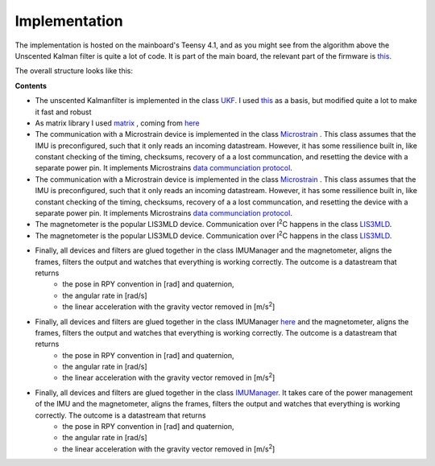 
Implementation
==============

The implementation is hosted on the mainboard's Teensy 4.1, and as you might see from the algorithm above the Unscented Kalman filter is quite a lot of code. It is part of the  main board, the relevant part of the firmware is `this  <https://github.com/jochenalt/Lisbeth/tree/main/code/firmware/lib/IMU>`_. 

The overall structure looks like this:

.. image:: /images/IMU_SW_Architecture.png
	:width: 700
	:alt: Conventions


**Contents**

*  The unscented Kalmanfilter is implemented in the class `UKF <https://github.com/jochenalt/Lisbeth/blob/main/code/firmware/lib/IMU/ukf.cpp>`_. I used `this <https://github.com/pronenewbits/Embedded_UKF_Library/blob/master/README.md>`_ as a basis, but modified quite a lot to make it fast and robust

*  As matrix library I used `matrix <https://github.com/jochenalt/Lisbeth/blob/main/code/firmware/lib/IMU/matrix.h>`_ , coming from `here <https://github.com/pronenewbits>`_

*  The communication with a Microstrain device is implemented in the class `Microstrain <https://github.com/jochenalt/Lisbeth/blob/main/code/firmware/lib/IMU/MicrostrainComm.cpp>`_ . This class assumes that the IMU is preconfigured, such that it only reads an incoming datastream. However, it has some ressilience built in, like constant checking of the timing, checksums, recovery of a a lost communcation, and resetting the  device with a separate power pin. It  implements Microstrains `data communciation protocol <https://github.com/jochenalt/Lisbeth/blob/main/datasheets/Microstrain%203DM-CV5-IMU/3DM-CV5-10%20IMU%20Data%20Communication%20Protocol%20Manualpdf.pdf>`_.

*  The communication with a Microstrain device is implemented in the class `Microstrain <https://github.com/jochenalt/Lisbeth/blob/main/code/firmware/lib/IMU/MicrostrainComm.cpp>`_ . This class assumes that the IMU is preconfigured, such that it only reads an incoming datastream. However, it has some ressilience built in, like constant checking of the timing, checksums, recovery of a a lost communcation, and resetting the  device with a separate power pin. It  implements Microstrains `data communciation protocol <https://github.com/jochenalt/Lisbeth/blob/main/datasheets/Microstrain%203DM-CV5-IMU/3DM-CV5-10%20IMU%20Data%20Communication%20Protocol%20Manualpdf.pdf>`_.

*  The magnetometer is the popular LIS3MLD device. Communication over I\ :sup:`2`\C happens in the class `LIS3MLD  <https://github.com/jochenalt/Lisbeth/blob/main/code/firmware/lib/IMU/LIS3MDL.cpp>`_.

*  The magnetometer is the popular LIS3MLD device. Communication over I\ :sup:`2`\C happens in the class `LIS3MLD  <https://github.com/jochenalt/Lisbeth/blob/main/code/firmware/lib/IMU/LIS3MDL.cpp>`_.

*  Finally, all devices and filters are glued together in the class IMUManager  and the magnetometer, aligns the frames, filters the output and watches that everything is working correctly. The outcome is a datastream that returns
      * the pose in RPY convention in [rad] and quaternion,
      * the angular rate in [rad/s]
      * the linear acceleration with the gravity vector removed in [m/s\ :sup:`2`\]

*  Finally, all devices and filters are glued together in the class IMUManager  `here <https://github.com/pronenewbits>`_ and the magnetometer, aligns the frames, filters the output and watches that everything is working correctly. The outcome is a datastream that returns
      * the pose in RPY convention in [rad] and quaternion,
      * the angular rate in [rad/s]
      * the linear acceleration with the gravity vector removed in [m/s\ :sup:`2`\]

*  Finally, all devices and filters are glued together in the class `IMUManager <https://github.com/jochenalt/Lisbeth/blob/main/code/firmware/lib/IMU/IMUManager.cpp>`_. It takes care of the power management of the IMU and the magnetometer, aligns the frames, filters the output and watches that everything is working correctly. The outcome is a datastream that returns
      * the pose in RPY convention in [rad] and quaternion,
      * the angular rate in [rad/s]
      * the linear acceleration with the gravity vector removed in [m/s\ :sup:`2`\]

